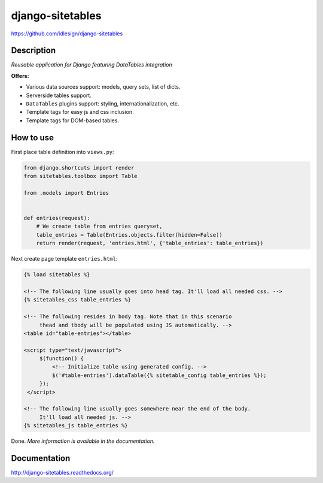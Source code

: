 django-sitetables
=================
https://github.com/idlesign/django-sitetables

|release| |lic| |ci| |coverage|

.. |release| image:: https://img.shields.io/pypi/v/django-sitetables.svg
    :target: https://pypi.python.org/pypi/django-sitetables

.. |lic| image:: https://img.shields.io/pypi/l/django-sitetables.svg
    :target: https://pypi.python.org/pypi/django-sitetables

.. |ci| image:: https://img.shields.io/travis/idlesign/django-sitetables/master.svg
    :target: https://travis-ci.org/idlesign/django-sitetables

.. |coverage| image:: https://img.shields.io/coveralls/idlesign/django-sitetables/master.svg
    :target: https://coveralls.io/r/idlesign/django-sitetables


Description
-----------

*Reusable application for Django featuring DataTables integration*

**Offers:**

* Various data sources support: models, query sets, list of dicts.
* Serverside tables support.
* ``DataTables`` plugins support: styling, internationalization, etc.
* Template tags for easy js and css inclusion.
* Template tags for DOM-based tables.


How to use
----------

First place table definition into ``views.py``:

.. code-block:: python

    from django.shortcuts import render
    from sitetables.toolbox import Table

    from .models import Entries


    def entries(request):
        # We create table from entries queryset,
        table_entries = Table(Entries.objects.filter(hidden=False))
        return render(request, 'entries.html', {'table_entries': table_entries})


Next create page template ``entries.html``:

.. code-block:: html

    {% load sitetables %}

    <!-- The following line usually goes into head tag. It'll load all needed css. -->
    {% sitetables_css table_entries %}

    <!-- The following resides in body tag. Note that in this scenario
         thead and tbody will be populated using JS automatically. -->
    <table id="table-entries"></table>

    <script type="text/javascript">
         $(function() {
             <!-- Initialize table using generated config. -->
             $('#table-entries').dataTable({% sitetable_config table_entries %});
         });
     </script>

    <!-- The following line usually goes somewhere near the end of the body.
         It'll load all needed js. -->
    {% sitetables_js table_entries %}


Done. *More information is available in the documentation.*


Documentation
-------------

http://django-sitetables.readthedocs.org/


